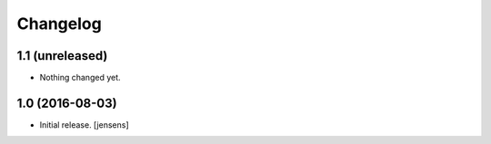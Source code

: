 Changelog
=========


1.1 (unreleased)
----------------

- Nothing changed yet.


1.0 (2016-08-03)
----------------

- Initial release.
  [jensens]
